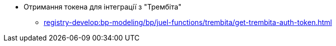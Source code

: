 ***** Отримання токена для інтеграції з "Трембіта"
****** xref:registry-develop:bp-modeling/bp/juel-functions/trembita/get-trembita-auth-token.adoc[]